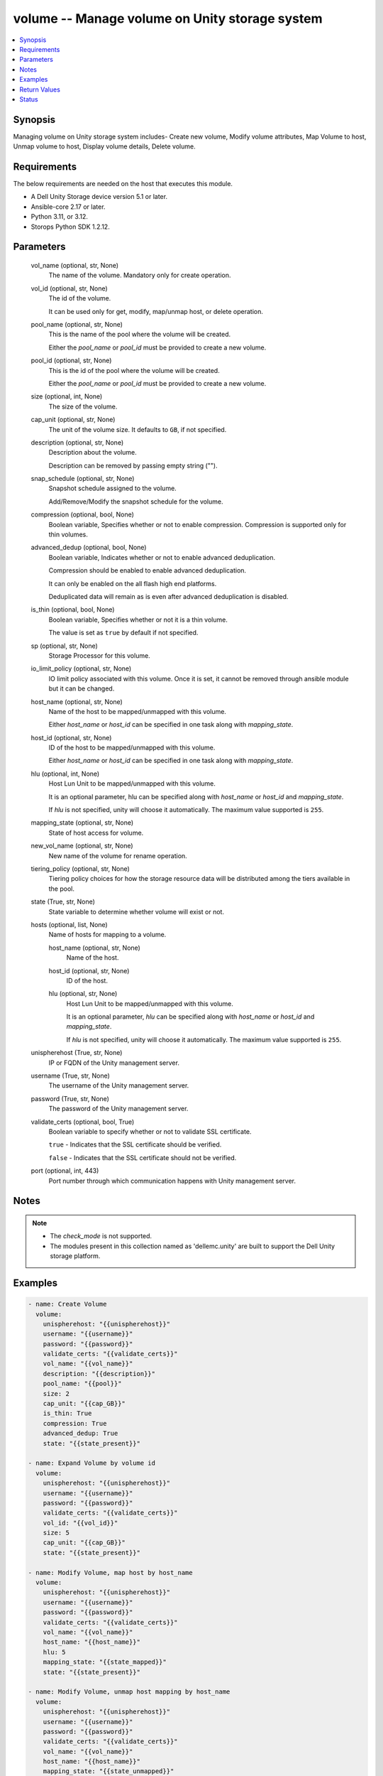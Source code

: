 .. _volume_module:


volume -- Manage volume on Unity storage system
===============================================

.. contents::
   :local:
   :depth: 1


Synopsis
--------

Managing volume on Unity storage system includes- Create new volume, Modify volume attributes, Map Volume to host, Unmap volume to host, Display volume details, Delete volume.



Requirements
------------
The below requirements are needed on the host that executes this module.

- A Dell Unity Storage device version 5.1 or later.
- Ansible-core 2.17 or later.
- Python 3.11, or 3.12.
- Storops Python SDK 1.2.12.



Parameters
----------

  vol_name (optional, str, None)
    The name of the volume. Mandatory only for create operation.


  vol_id (optional, str, None)
    The id of the volume.

    It can be used only for get, modify, map/unmap host, or delete operation.


  pool_name (optional, str, None)
    This is the name of the pool where the volume will be created.

    Either the *pool_name* or *pool_id* must be provided to create a new volume.


  pool_id (optional, str, None)
    This is the id of the pool where the volume will be created.

    Either the *pool_name* or *pool_id* must be provided to create a new volume.


  size (optional, int, None)
    The size of the volume.


  cap_unit (optional, str, None)
    The unit of the volume size. It defaults to ``GB``, if not specified.


  description (optional, str, None)
    Description about the volume.

    Description can be removed by passing empty string ("").


  snap_schedule (optional, str, None)
    Snapshot schedule assigned to the volume.

    Add/Remove/Modify the snapshot schedule for the volume.


  compression (optional, bool, None)
    Boolean variable, Specifies whether or not to enable compression. Compression is supported only for thin volumes.


  advanced_dedup (optional, bool, None)
    Boolean variable, Indicates whether or not to enable advanced deduplication.

    Compression should be enabled to enable advanced deduplication.

    It can only be enabled on the all flash high end platforms.

    Deduplicated data will remain as is even after advanced deduplication is disabled.


  is_thin (optional, bool, None)
    Boolean variable, Specifies whether or not it is a thin volume.

    The value is set as ``true`` by default if not specified.


  sp (optional, str, None)
    Storage Processor for this volume.


  io_limit_policy (optional, str, None)
    IO limit policy associated with this volume. Once it is set, it cannot be removed through ansible module but it can be changed.


  host_name (optional, str, None)
    Name of the host to be mapped/unmapped with this volume.

    Either *host_name* or *host_id* can be specified in one task along with *mapping_state*.


  host_id (optional, str, None)
    ID of the host to be mapped/unmapped with this volume.

    Either *host_name* or *host_id* can be specified in one task along with *mapping_state*.


  hlu (optional, int, None)
    Host Lun Unit to be mapped/unmapped with this volume.

    It is an optional parameter, hlu can be specified along with *host_name* or *host_id* and *mapping_state*.

    If *hlu* is not specified, unity will choose it automatically. The maximum value supported is ``255``.


  mapping_state (optional, str, None)
    State of host access for volume.


  new_vol_name (optional, str, None)
    New name of the volume for rename operation.


  tiering_policy (optional, str, None)
    Tiering policy choices for how the storage resource data will be distributed among the tiers available in the pool.


  state (True, str, None)
    State variable to determine whether volume will exist or not.


  hosts (optional, list, None)
    Name of hosts for mapping to a volume.


    host_name (optional, str, None)
      Name of the host.


    host_id (optional, str, None)
      ID of the host.


    hlu (optional, str, None)
      Host Lun Unit to be mapped/unmapped with this volume.

      It is an optional parameter, *hlu* can be specified along with *host_name* or *host_id* and *mapping_state*.

      If *hlu* is not specified, unity will choose it automatically. The maximum value supported is ``255``.



  unispherehost (True, str, None)
    IP or FQDN of the Unity management server.


  username (True, str, None)
    The username of the Unity management server.


  password (True, str, None)
    The password of the Unity management server.


  validate_certs (optional, bool, True)
    Boolean variable to specify whether or not to validate SSL certificate.

    ``true`` - Indicates that the SSL certificate should be verified.

    ``false`` - Indicates that the SSL certificate should not be verified.


  port (optional, int, 443)
    Port number through which communication happens with Unity management server.





Notes
-----

.. note::
   - The *check_mode* is not supported.
   - The modules present in this collection named as 'dellemc.unity' are built to support the Dell Unity storage platform.




Examples
--------

.. code-block:: yaml+jinja

    
    - name: Create Volume
      volume:
        unispherehost: "{{unispherehost}}"
        username: "{{username}}"
        password: "{{password}}"
        validate_certs: "{{validate_certs}}"
        vol_name: "{{vol_name}}"
        description: "{{description}}"
        pool_name: "{{pool}}"
        size: 2
        cap_unit: "{{cap_GB}}"
        is_thin: True
        compression: True
        advanced_dedup: True
        state: "{{state_present}}"

    - name: Expand Volume by volume id
      volume:
        unispherehost: "{{unispherehost}}"
        username: "{{username}}"
        password: "{{password}}"
        validate_certs: "{{validate_certs}}"
        vol_id: "{{vol_id}}"
        size: 5
        cap_unit: "{{cap_GB}}"
        state: "{{state_present}}"

    - name: Modify Volume, map host by host_name
      volume:
        unispherehost: "{{unispherehost}}"
        username: "{{username}}"
        password: "{{password}}"
        validate_certs: "{{validate_certs}}"
        vol_name: "{{vol_name}}"
        host_name: "{{host_name}}"
        hlu: 5
        mapping_state: "{{state_mapped}}"
        state: "{{state_present}}"

    - name: Modify Volume, unmap host mapping by host_name
      volume:
        unispherehost: "{{unispherehost}}"
        username: "{{username}}"
        password: "{{password}}"
        validate_certs: "{{validate_certs}}"
        vol_name: "{{vol_name}}"
        host_name: "{{host_name}}"
        mapping_state: "{{state_unmapped}}"
        state: "{{state_present}}"

    - name: Map multiple hosts to a Volume
      volume:
        unispherehost: "{{unispherehost}}"
        username: "{{username}}"
        password: "{{password}}"
        validate_certs: "{{validate_certs}}"
        vol_id: "{{vol_id}}"
        hosts:
            - host_name: "10.226.198.248"
              hlu: 1
            - host_id: "Host_929"
              hlu: 2
        mapping_state: "mapped"
        state: "present"

    - name: Modify Volume attributes
      volume:
        unispherehost: "{{unispherehost}}"
        username: "{{username}}"
        password: "{{password}}"
        validate_certs: "{{validate_certs}}"
        vol_name: "{{vol_name}}"
        new_vol_name: "{{new_vol_name}}"
        tiering_policy: "AUTOTIER"
        compression: True
        is_thin: True
        advanced_dedup: True
        state: "{{state_present}}"

    - name: Delete Volume by vol name
      volume:
        unispherehost: "{{unispherehost}}"
        username: "{{username}}"
        password: "{{password}}"
        validate_certs: "{{validate_certs}}"
        vol_name: "{{vol_name}}"
        state: "{{state_absent}}"

    - name: Delete Volume by vol id
      volume:
        unispherehost: "{{unispherehost}}"
        username: "{{username}}"
        password: "{{password}}"
        validate_certs: "{{validate_certs}}"
        vol_id: "{{vol_id}}"
        state: "{{state_absent}}"



Return Values
-------------

changed (always, bool, True)
  Whether or not the resource has changed.


volume_details (When volume exists, dict, {'current_node': 'NodeEnum.SPB', 'data_reduction_percent': 0, 'data_reduction_ratio': 1.0, 'data_reduction_size_saved': 0, 'default_node': 'NodeEnum.SPB', 'description': None, 'effective_io_limit_max_iops': None, 'effective_io_limit_max_kbps': None, 'existed': True, 'family_base_lun': {'UnityLun': {'hash': 8774954523796, 'id': 'sv_27'}}, 'family_clone_count': 0, 'hash': 8774954522426, 'health': {'UnityHealth': {'hash': 8774954528278}}, 'host_access': [{'accessMask': 'PRODUCTION', 'hlu': 0, 'id': 'Host_75', 'name': '10.226.198.250'}], 'id': 'sv_27', 'io_limit_policy': None, 'is_advanced_dedup_enabled': False, 'is_compression_enabled': None, 'is_data_reduction_enabled': False, 'is_replication_destination': False, 'is_snap_schedule_paused': False, 'is_thin_clone': False, 'is_thin_enabled': False, 'metadata_size': 4294967296, 'metadata_size_allocated': 4026531840, 'name': 'VSI-UNITY-test-task', 'per_tier_size_used': [111400714240, 0, 0], 'pool': {'id': 'pool_3', 'name': 'Extreme_Perf_tier'}, 'size_allocated': 107374182400, 'size_total': 107374182400, 'size_total_with_unit': '100.0 GB', 'size_used': None, 'snap_count': 0, 'snap_schedule': None, 'snap_wwn': '60:06:01:60:5C:F0:50:00:94:3E:91:4D:51:5A:4F:97', 'snaps_size': 0, 'snaps_size_allocated': 0, 'storage_resource': {'UnityStorageResource': {'hash': 8774954518887}}, 'tiering_policy': 'TieringPolicyEnum.AUTOTIER_HIGH', 'type': 'LUNTypeEnum.VMWARE_ISCSI', 'wwn': '60:06:01:60:5C:F0:50:00:00:B5:95:61:2E:34:DB:B2'})
  Details of the volume.


  id (, str, )
    The system generated ID given to the volume.


  name (, str, )
    Name of the volume.


  description (, str, )
    Description about the volume.


  is_data_reduction_enabled (, bool, )
    Whether or not compression enabled on this volume.


  size_total_with_unit (, str, )
    Size of the volume with actual unit.


  snap_schedule (, dict, )
    Snapshot schedule applied to this volume.


  tiering_policy (, str, )
    Tiering policy applied to this volume.


  current_sp (, str, )
    Current storage processor for this volume.


  pool (, dict, )
    The pool in which this volume is allocated.


  host_access (, list, )
    Host mapped to this volume.


  io_limit_policy (, dict, )
    IO limit policy associated with this volume.


  wwn (, str, )
    The world wide name of this volume.


  is_thin_enabled (, bool, )
    Indicates whether thin provisioning is enabled for this volume.






Status
------





Authors
~~~~~~~

- Arindam Datta (@arindam-emc) <ansible.team@dell.com>
- Pavan Mudunuri(@Pavan-Mudunuri) <ansible.team@dell.com>

